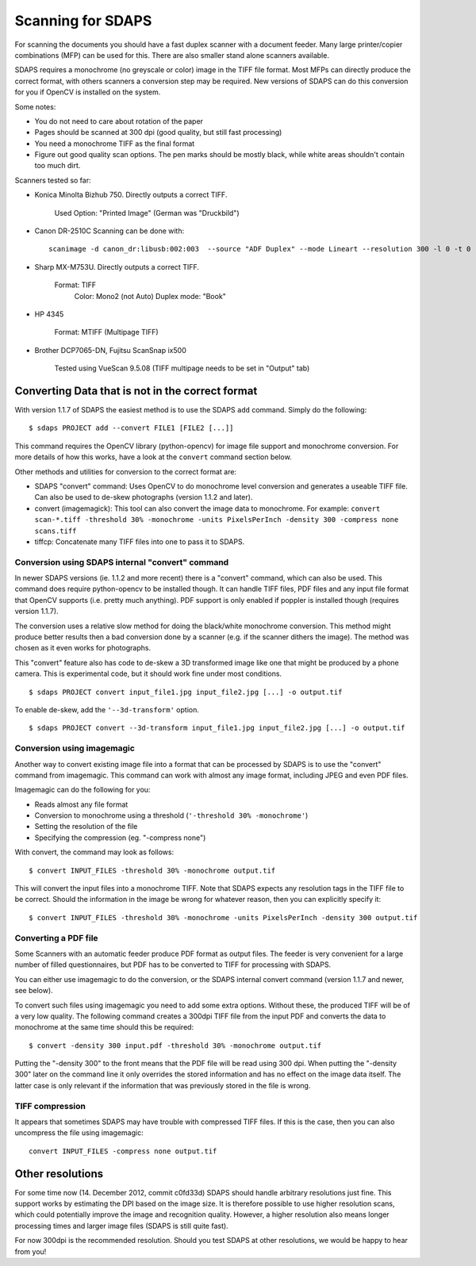 Scanning for SDAPS
==================

For scanning the documents you should have a fast duplex scanner with a document feeder. Many large printer/copier combinations (MFP) can be used for this. There are also smaller stand alone scanners available.

SDAPS requires a monochrome (no greyscale or color) image in the TIFF file format. Most MFPs can directly produce the correct format, with others scanners a conversion step may be required. New versions of SDAPS can do this conversion for you if OpenCV is installed on the system.

Some notes:

* You do not need to care about rotation of the paper

* Pages should be scanned at 300 dpi (good quality, but still fast processing)

* You need a monochrome TIFF as the final format

* Figure out good quality scan options. The pen marks should be mostly black, while white areas shouldn't contain too much dirt.

Scanners tested so far:

* Konica Minolta Bizhub 750. Directly outputs a correct TIFF.

    Used Option: "Printed Image" (German was "Druckbild")

* Canon DR-2510C
  Scanning can be done with:

  ::

     scanimage -d canon_dr:libusb:002:003  --source "ADF Duplex" --mode Lineart --resolution 300 -l 0 -t 0 -x 210 -y 297 --page-height 297 --batch='out%05d.pnm' --batch-count=10 --threshold 150 --brightness -40

* Sharp MX-M753U. Directly outputs a correct TIFF.

    Format: TIFF
     Color: Mono2 (not Auto)
     Duplex mode: "Book"

* HP 4345

    Format: MTIFF (Multipage TIFF)

* Brother DCP7065-DN, Fujitsu ScanSnap ix500

    Tested using VueScan 9.5.08 (TIFF multipage needs to be set in "Output" tab)

Converting Data that is not in the correct format
-------------------------------------------------

With version 1.1.7 of SDAPS the easiest method is to use the SDAPS ``add`` command. Simply do the following:

::

   $ sdaps PROJECT add --convert FILE1 [FILE2 [...]]

This command requires the OpenCV library (python-opencv) for image file support and monochrome conversion. For more details of how this works, have a look at the ``convert`` command section below.

Other methods and utilities for conversion to the correct format are:

* SDAPS "convert" command: Uses OpenCV to do monochrome level conversion and generates a useable TIFF file. Can also be used to de-skew photographs (version 1.1.2 and later).

* convert (imagemagick): This tool can also convert the image data to monochrome. For example:  ``convert scan-*.tiff -threshold 30% -monochrome -units PixelsPerInch -density 300 -compress none scans.tiff``

* tiffcp: Concatenate many TIFF files into one to pass it to SDAPS.

Conversion using SDAPS internal "convert" command
~~~~~~~~~~~~~~~~~~~~~~~~~~~~~~~~~~~~~~~~~~~~~~~~~

In newer SDAPS versions (ie. 1.1.2 and more recent) there is a "convert" command, which can also be used. This command does require python-opencv to be installed though.  It can handle TIFF files, PDF files and any input file format that OpenCV supports (i.e. pretty much anything). PDF support is only enabled if poppler is installed though (requires version 1.1.7).

The conversion uses a relative slow method for doing the black/white monochrome conversion. This method might produce better results then a bad conversion done by a scanner (e.g. if the scanner dithers the image). The method was chosen as it even works for photographs.

This "convert" feature also has code to de-skew a 3D transformed image like one that might be produced by a phone camera. This is experimental code, but it should work fine under most conditions.

::

   $ sdaps PROJECT convert input_file1.jpg input_file2.jpg [...] -o output.tif

To enable de-skew, add the ``'--3d-transform'`` option.

::

   $ sdaps PROJECT convert --3d-transform input_file1.jpg input_file2.jpg [...] -o output.tif

Conversion using imagemagic
~~~~~~~~~~~~~~~~~~~~~~~~~~~

Another way to convert existing image file into a format that can be processed by SDAPS is to use the "convert" command from imagemagic. This command can work with almost any image format, including JPEG and even PDF files.

Imagemagic can do the following for you:

* Reads almost any file format

* Conversion to monochrome using a threshold (``'-threshold 30% -monochrome'``)

* Setting the resolution of the file

* Specifying the compression (eg. "-compress none")

With convert, the command may look as follows:

::

   $ convert INPUT_FILES -threshold 30% -monochrome output.tif

This will convert the input files into a monochrome TIFF. Note that SDAPS expects any resolution tags in the TIFF file to be correct. Should the information in the image be wrong for whatever reason, then you can explicitly specify it:

::

   $ convert INPUT_FILES -threshold 30% -monochrome -units PixelsPerInch -density 300 output.tif

Converting a PDF file
~~~~~~~~~~~~~~~~~~~~~

Some Scanners with an automatic feeder produce PDF format as output files. The feeder  is very convenient for a large number of filled questionnaires, but PDF has to be converted to TIFF for processing with SDAPS.

You can either use imagemagic to do the conversion, or the SDAPS internal convert command (version 1.1.7 and newer, see below).

To convert such files using imagemagic you need to add some extra options. Without these, the produced TIFF will be of a very low quality. The following command creates a 300dpi TIFF file from the input PDF and converts the data to monochrome at the same time should this be required:

::

   $ convert -density 300 input.pdf -threshold 30% -monochrome output.tif

Putting the "-density 300" to the front means that the PDF file will be read using 300 dpi. When putting the "-density 300" later on the command line it only overrides the stored information and has no effect on the image data itself. The latter case is only relevant if the information that was previously stored in the file is wrong.

TIFF compression
~~~~~~~~~~~~~~~~

It appears that sometimes SDAPS may have trouble with compressed TIFF files. If this is the case, then you can also uncompress the file using imagemagic:

::

   convert INPUT_FILES -compress none output.tif

Other resolutions
-----------------

For some time now (14. December 2012, commit c0fd33d) SDAPS should handle arbitrary resolutions just fine. This support works by estimating the DPI based on the image size. It is therefore possible to use higher resolution scans, which could potentially improve the image and recognition quality. However, a higher resolution also means longer processing times and larger image files (SDAPS is still quite fast).

For now 300dpi is the recommended resolution. Should you test SDAPS at other resolutions, we would be happy to hear from you!

